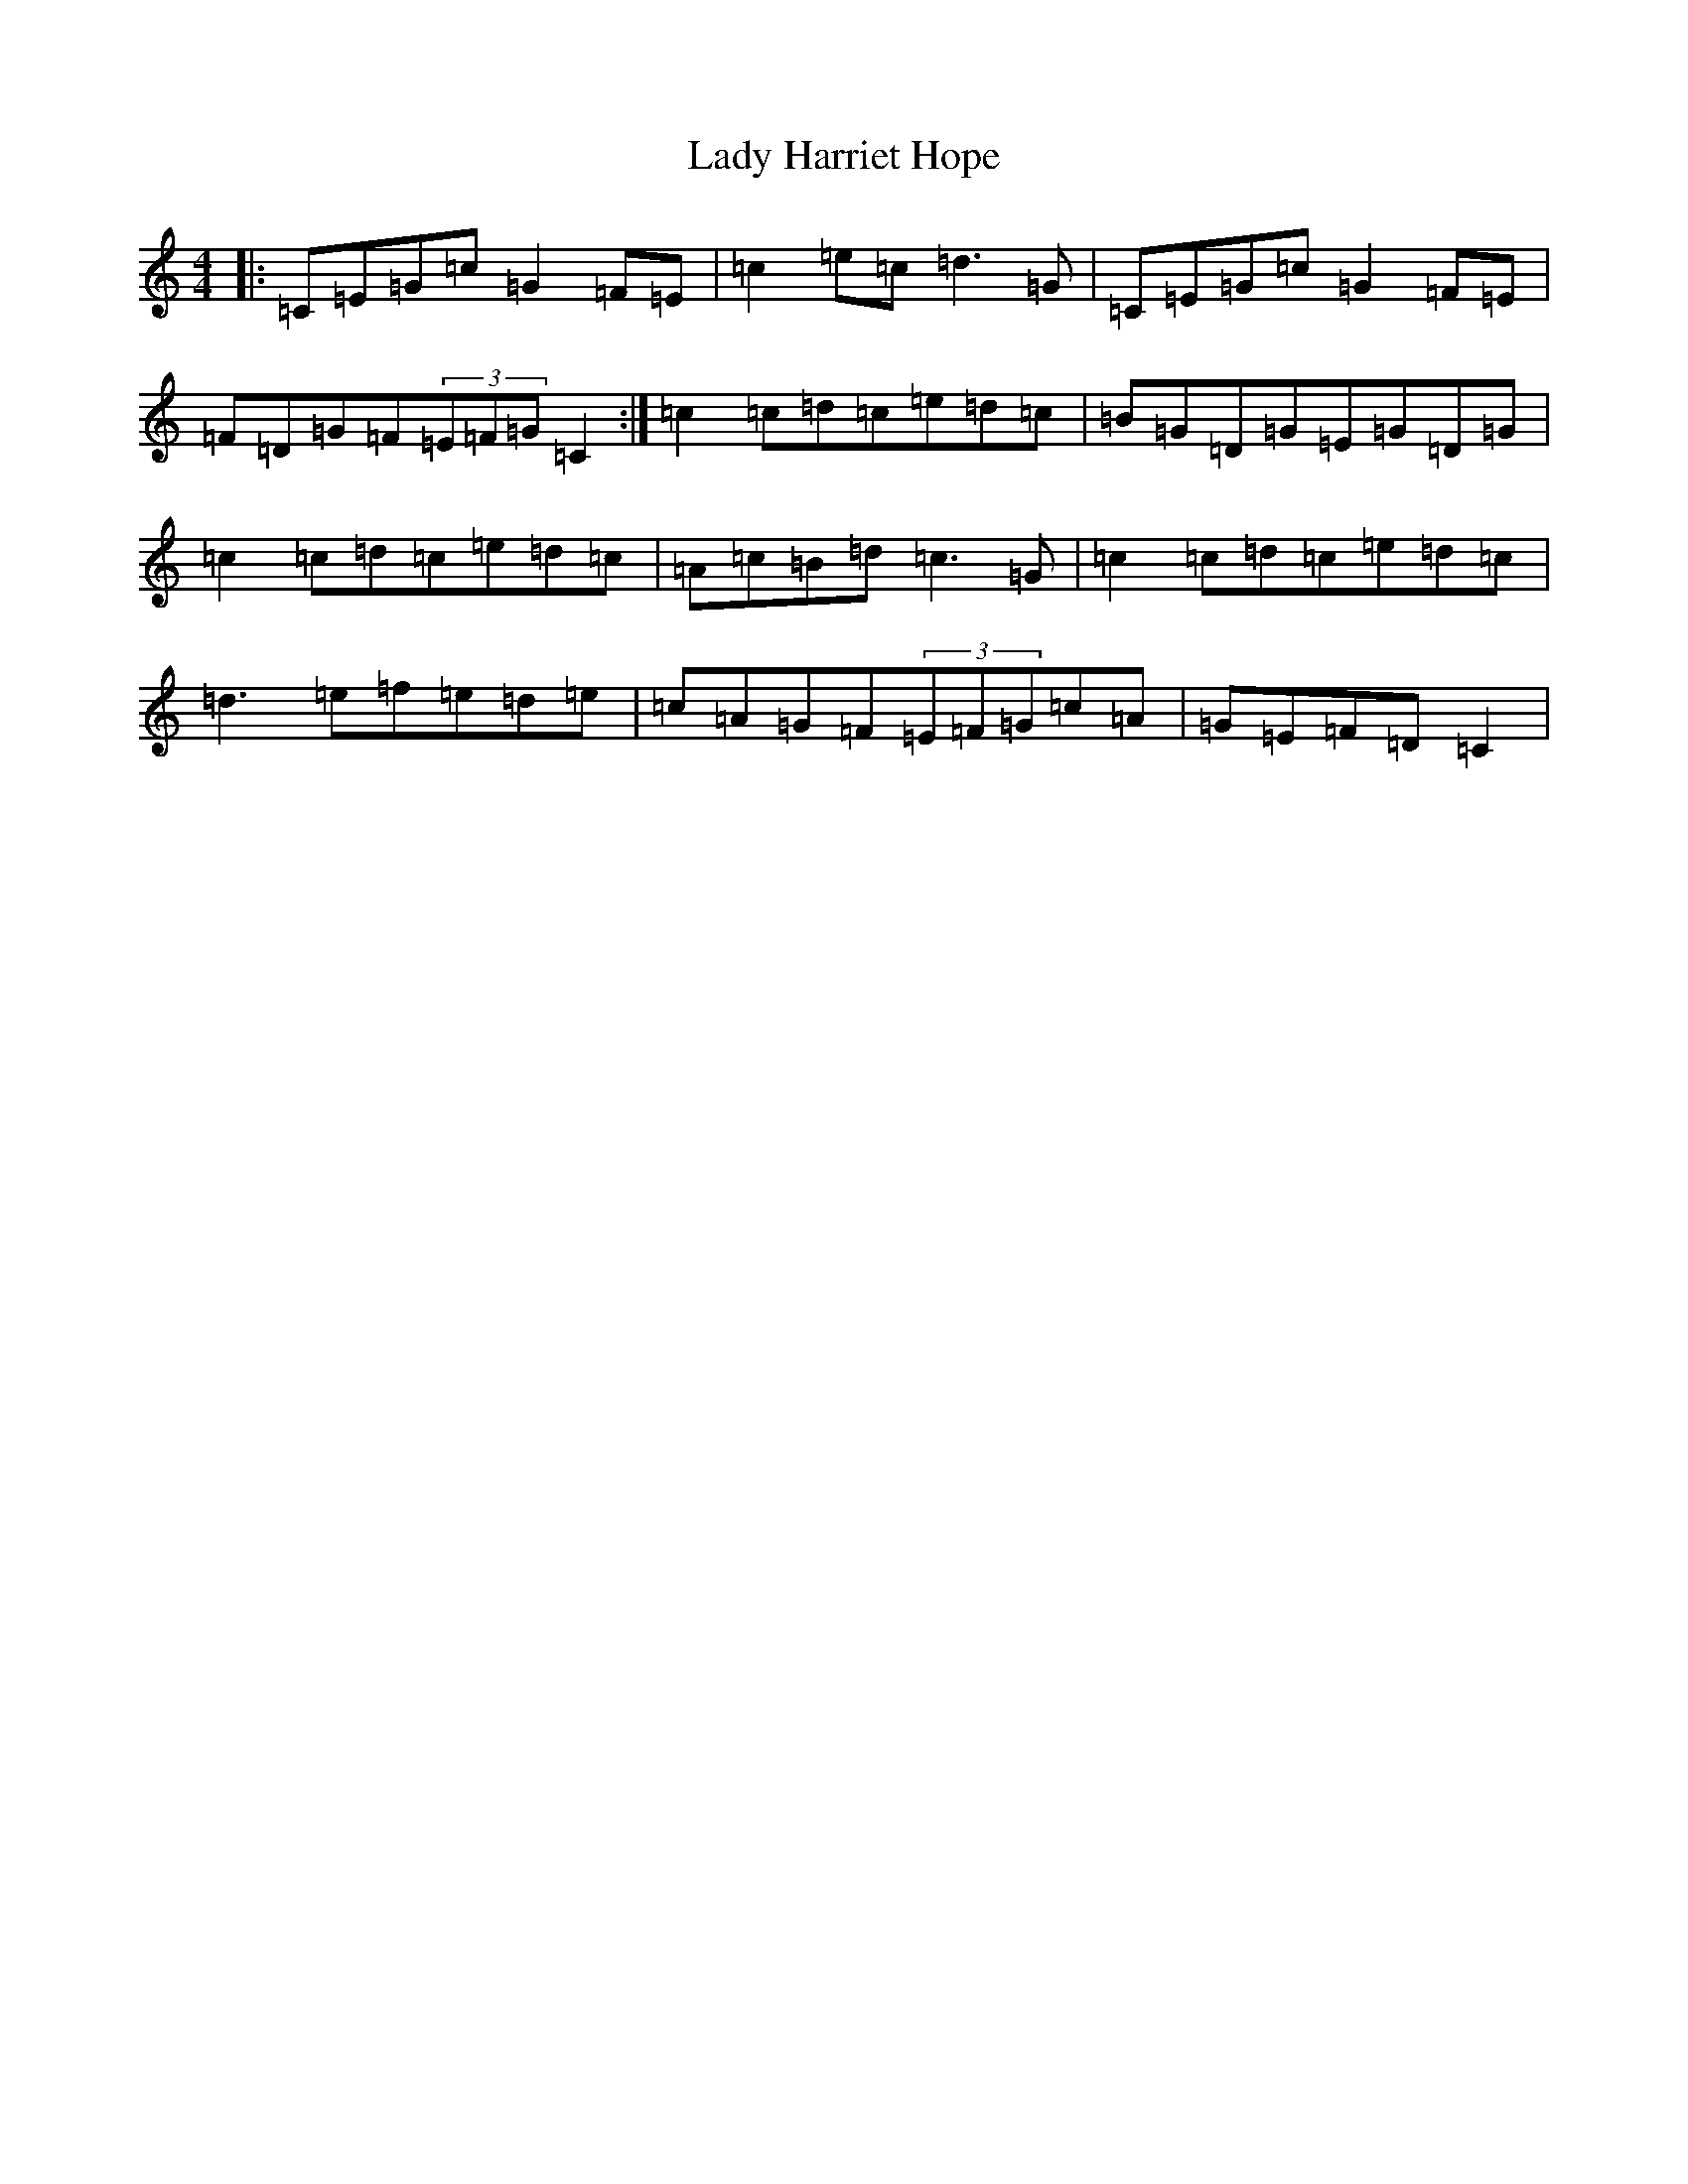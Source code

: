 X: 11905
T: Lady Harriet Hope
S: https://thesession.org/tunes/8701#setting8701
R: reel
M:4/4
L:1/8
K: C Major
|:=C=E=G=c=G2=F=E|=c2=e=c=d3=G|=C=E=G=c=G2=F=E|=F=D=G=F(3=E=F=G=C2:|=c2=c=d=c=e=d=c|=B=G=D=G=E=G=D=G|=c2=c=d=c=e=d=c|=A=c=B=d=c3=G|=c2=c=d=c=e=d=c|=d3=e=f=e=d=e|=c=A=G=F(3=E=F=G=c=A|=G=E=F=D=C2|